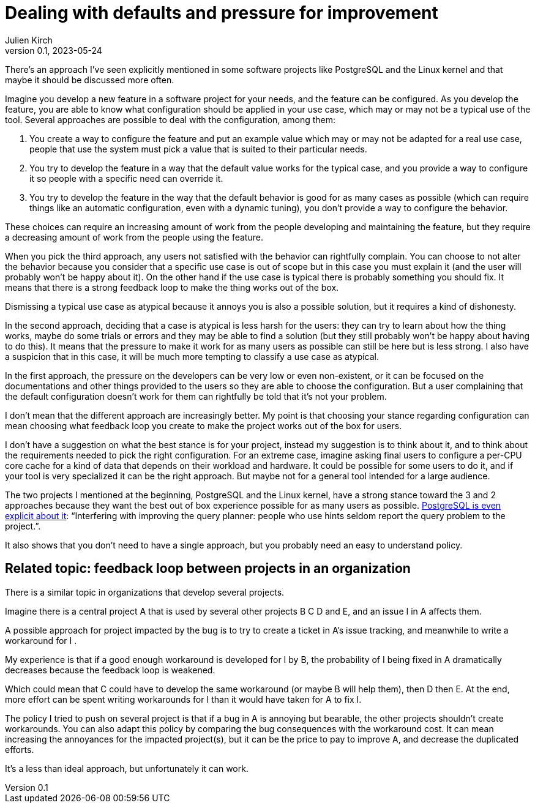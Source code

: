 = Dealing with defaults and pressure for improvement
Julien Kirch
v0.1, 2023-05-24
:article_lang: en
:article_image: configuration.png
:article_description: No feedback loop no gain

There's an approach I've seen explicitly mentioned in some software projects like PostgreSQL and the Linux kernel and that maybe it should be discussed more often.

Imagine you develop a new feature in a software project for your needs, and the feature can be configured.
As you develop the feature, you are able to know what configuration should be applied in your use case, which may or may not be a typical use of the tool.
Several approaches are possible to deal with the configuration, among them:

. You create a way to configure the feature and put an example value which may or may not be adapted for a real use case, people that use the system must pick a value that is suited to their particular needs.
. You try to develop the feature in a way that the default value works for the typical case, and you provide a way to configure it so people with a specific need can override it.
. You try to develop the feature in the way that the default behavior is good for as many cases as possible (which can require things like an automatic configuration, even with a dynamic tuning), you don't provide a way to configure the behavior.

These choices can require an increasing amount of work from the people developing and maintaining the feature, but they require a decreasing amount of work from the people using the feature.

When you pick the third approach, any users not satisfied with the behavior can rightfully complain.
You can choose to not alter the behavior because you consider that a specific use case is out of scope but in this case you must explain it (and the user will probably won't be happy about it).
On the other hand if the use case is typical there is probably something you should fix.
It means that there is a strong feedback loop to make the thing works out of the box.

Dismissing a typical use case as atypical because it annoys you is also a possible solution, but it requires a kind of dishonesty.

In the second approach, deciding that a case is atypical is less harsh for the users: they can try to learn about how the thing works, maybe do some trials or errors and they may be able to find a solution (but they still probably won't be happy about having to do this).
It means that the pressure to make it work for as many users as possible can still be here but is less strong.
I also have a suspicion that in this case, it will be much more tempting to classify a use case as atypical.

In the first approach, the pressure on the developers can be very low or even non-existent, or it can be focused on the documentations and other things provided to the users so they are able to choose the configuration.
But a user complaining that the default configuration doesn't work for them can rightfully be told that it's not your problem.

I don't mean that the different approach are increasingly better.
My point is that choosing your stance regarding configuration can mean choosing what feedback loop you create to make the project works out of the box for users.

I don't have a suggestion on what the best stance is for your project, instead my suggestion is to think about it, and to think about the requirements needed to pick the right configuration.
For an extreme case, imagine asking final users to configure a per-CPU core cache for a kind of data that depends on their workload and hardware.
It could be possible for some users to do it, and if your tool is very specialized it can be the right approach.
But maybe not for a general tool intended for a large audience.

The two projects I mentioned at the beginning, PostgreSQL and the Linux kernel, have a strong stance toward the 3 and 2 approaches because they want the best out of box experience possible for as many users as possible.
link:https://wiki.postgresql.org/wiki/OptimizerHintsDiscussion[PostgreSQL is even explicit about it]: "`Interfering with improving the query planner: people who use hints seldom report the query problem to the project.`".

It also shows that you don't need to have a single approach, but you probably need an easy to understand policy.

== Related topic: feedback loop between projects in an organization

There is a similar topic in organizations that develop several projects.

Imagine there is a central project A that is used by several other projects B C D and E, and an issue I in A affects them.

A possible approach for project impacted by the bug is to try to create a ticket in A's issue tracking, and meanwhile to write a workaround for I .

My experience is that if a good enough workaround is developed for I by B, the probability of I being fixed in A dramatically decreases because the feedback loop is weakened.

Which could mean that C could have to develop the same workaround (or maybe B will help them), then D then E.
At the end, more effort can be spent writing workarounds for I than it would have taken for A to fix I.

The policy I tried to push on several project is that if a bug in A is annoying but bearable, the other projects shouldn't create workarounds.
You can also adapt this policy by comparing the bug consequences with the workaround cost.
It can mean increasing the annoyances for the impacted project(s), but it can be the price to pay to improve A, and decrease the duplicated efforts.

It's a less than ideal approach, but unfortunately it can work.